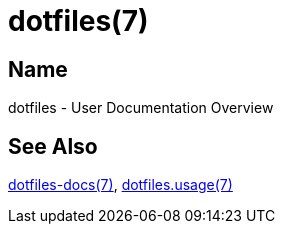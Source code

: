 = dotfiles(7)

== Name

dotfiles - User Documentation Overview

== See Also

link:../index.adoc[dotfiles-docs(7)], link:usage.adoc[dotfiles.usage(7)]

